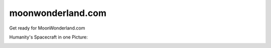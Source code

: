 moonwonderland.com
==================

Get ready for MoonWonderland.com

Humanity's Spacecraft in one Picture:

.. image:: https://pbs.twimg.com/media/BtLiPKtIMAAQFo0.png:large
   :width: 500px

